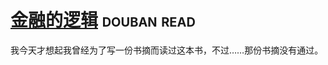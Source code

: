 * [[https://book.douban.com/subject/3891900/][金融的逻辑]]    :douban:read:
我今天才想起我曾经为了写一份书摘而读过这本书，不过……那份书摘没有通过。
